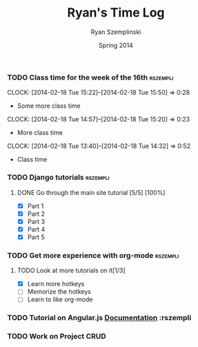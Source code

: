 #+TITLE: Ryan's Time Log
#+AUTHOR: Ryan Szemplinski
#+DATE: Spring 2014
#+STARTUP: content indent logdrawer lognoteclock-out lognotedone

*** TODO Class time for the week of the 16th                     :rszempli:
:LOGBOOK:
CLOCK: [2014-02-20 Thu 15:17]--[2014-02-20 Thu 17:00] =>  1:43
- And again even more class time.
:END:
CLOCK: [2014-02-18 Tue 15:22]--[2014-02-18 Tue 15:50] =>  0:28
- Some more class time
CLOCK: [2014-02-18 Tue 14:57]--[2014-02-18 Tue 15:20] =>  0:23
- More class time
CLOCK: [2014-02-18 Tue 13:40]--[2014-02-18 Tue 14:32] =>  0:52
- Class time
*** TODO Django tutorials                                        :rszempli:
**** DONE Go through the main site tutorial [5/5] [100%]
CLOSED: [2014-02-23 Sun 15:06]
:LOGBOOK:
- CLOSING NOTE [2014-02-23 Sun 15:06] \\
  Finished all them tutorials on django webpage
CLOCK: [2014-02-19 Wed 22:06]--[2014-02-19 Wed 23:39] =>  1:33
- Learned some about making some models and the very sexy database viewer
  web page thing and some url stuffzzzz....
:END:
- [X] Part 1
- [X] Part 2
- [X] Part 3
- [X] Part 4
- [X] Part 5
*** TODO Get more experience with org-mode                       :rszempli:
**** TODO Look at more tutorials on it[1/3]
- [X] Learn more hotkeys
- [ ] Memorize the hotkeys
- [ ] Learn to like org-mode
*** TODO Tutorial on Angular.js [[http://docs.angularjs.org/api][Documentation]]                    :rszempli
*** TODO Work on Project CRUD
:LOGBOOK:
CLOCK: [2014-02-23 Sun 15:06]--[2014-02-23 Sun 16:48] =>  1:42
- Trying to get the forms to work for projects but failed to understand how everything
  links up in our project. Me and Ben need to talk to Dustin or someone.
:END:


